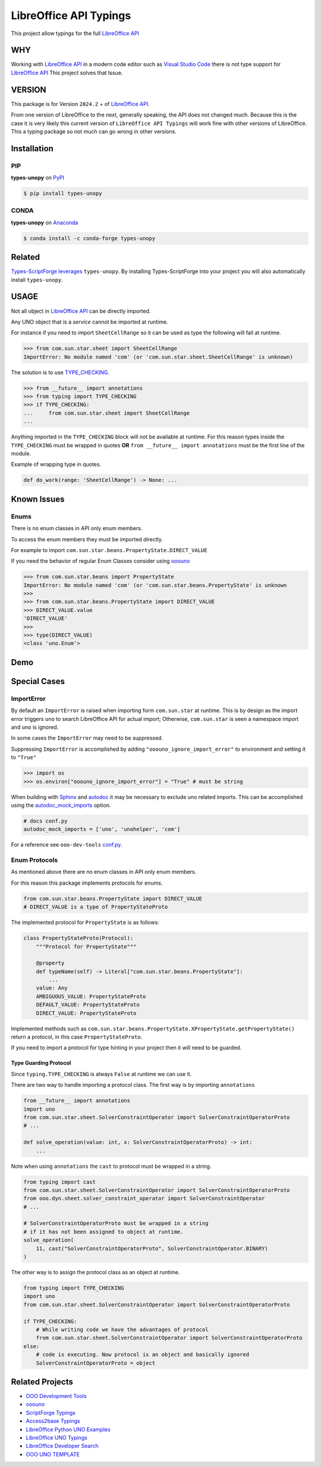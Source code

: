 =======================
LibreOffice API Typings
=======================

This project allow typings for the full `LibreOffice API <https://api.libreoffice.org/>`_

WHY
===

Working with `LibreOffice API <https://api.libreoffice.org/>`_ in a modern code editor such as `Visual Studio Code <https://code.visualstudio.com/>`_
there is not type support for `LibreOffice API <https://api.libreoffice.org/>`_ This project solves that Issue.

VERSION
=======

This package is for Version ``2024.2`` + of `LibreOffice API <https://api.libreoffice.org/>`_.

From one version of LibreOffice to the next, generally speaking, the API does not changed much.
Because this is the case it is very likely this current version of ``LibreOffice API Typings``
will work fine with other versions of LibreOffice. This a typing package so not much can go wrong in other versions.

Installation
============

PIP
---

**types-unopy** on `PyPI <https://pypi.org/project/types-unopy/>`_

.. code-block:: bash

    $ pip install types-unopy


CONDA
-----

**types-unopy** on `Anaconda <https://anaconda.org/conda-forge/types-unopy>`_

.. code-block:: bash

    $ conda install -c conda-forge types-unopy


Related
=======

`Types-ScriptForge leverages <https://github.com/Amourspirit/python-types-scriptforge>`_ ``types-unopy``. By installing
Types-ScriptForge into your project you will also automatically install ``types-unopy``.

USAGE
=====

Not all object in `LibreOffice API <https://api.libreoffice.org/>`_ can be directly imported.

Any UNO object that is a *service* cannot be imported at runtime.

For instance if you need to import ``SheetCellRange`` so it can be used
as type the following will fail at runtime.

.. code-block:: python

    >>> from com.sun.star.sheet import SheetCellRange
    ImportError: No module named 'com' (or 'com.sun.star.sheet.SheetCellRange' is unknown)

The solution is to use `TYPE_CHECKING <https://docs.python.org/3/library/typing.html#typing.TYPE_CHECKING>`_.

.. code-block:: python

    >>> from __future__ import annotations
    >>> from typing import TYPE_CHECKING
    >>> if TYPE_CHECKING:
    ...     from com.sun.star.sheet import SheetCellRange
    ...

Anything imported in the ``TYPE_CHECKING`` block will not be available at runtime.
For this reason types inside the ``TYPE_CHECKING`` must be wrapped in quotes **OR** ``from __future__ import annotations`` must be the first line of the module.

Example of wrapping type in quotes.

.. code-block:: python

    def do_work(range: 'SheetCellRange') -> None: ...

Known Issues
============

Enums
-----

There is no enum classes in API only enum members.

To access the enum members they must be imported directly.

For example to import ``com.sun.star.beans.PropertyState.DIRECT_VALUE``


If you need the behavior of regular Enum Classes consider using `ooouno <https://github.com/Amourspirit/python-ooouno>`_

.. code-block:: python

    >>> from com.sun.star.beans import PropertyState
    ImportError: No module named 'com' (or 'com.sun.star.beans.PropertyState' is unknown
    >>>
    >>> from com.sun.star.beans.PropertyState import DIRECT_VALUE
    >>> DIRECT_VALUE.value
    'DIRECT_VALUE'
    >>>
    >>> type(DIRECT_VALUE)
    <class 'uno.Enum'>

Demo
====

.. figure:: https://user-images.githubusercontent.com/4193389/163689461-ab349f19-81b0-450b-bf49-50303a5c4da4.gif
    :alt: Example image.

Special Cases
=============

ImportError
-----------

By default an ``ImportError`` is raised when importing form ``com.sun.star`` at runtime.
This is by design as the import error triggers ``uno`` to search LibreOffice API for actual import;
Otherwise, ``com.sun.star`` is seen a namespace import and ``uno`` is ignored.

In some cases the ``ImportError`` may need to be suppressed.

Suppressing ``ImportError`` is accomplished by adding ``"ooouno_ignore_import_error"`` to environment and setting it to ``"True"``

.. code-block:: python

    >>> import os
    >>> os.environ["ooouno_ignore_import_error"] = "True" # must be string

When building with `Sphinx`_ and `autodoc`_ it may be necessary to exclude uno related imports.
This can be accomplished using the `autodoc_mock_imports <https://www.sphinx-doc.org/en/master/usage/extensions/autodoc.html#confval-autodoc_mock_imports>`_ option.

.. code-block:: python

    # docs conf.py
    autodoc_mock_imports = ['uno', 'unohelper', 'com']

For a reference see ``ooo-dev-tools`` `conf.py <https://github.com/Amourspirit/python_ooo_dev_tools/blob/main/docs/conf.py>`__.

Enum Protocols
--------------

As mentioned above there are no enum classes in API only enum members.

For this reason this package implements protocols for enums.

.. code-block:: python

    from com.sun.star.beans.PropertyState import DIRECT_VALUE
    # DIRECT_VALUE is a type of PropertyStateProto

The implemented protocol for ``PropertyState`` is as follows:

.. code-block:: python

    class PropertyStateProto(Protocol):
        """Protocol for PropertyState"""

        @property
        def typeName(self) -> Literal["com.sun.star.beans.PropertyState"]:
            ...
        value: Any
        AMBIGUOUS_VALUE: PropertyStateProto
        DEFAULT_VALUE: PropertyStateProto
        DIRECT_VALUE: PropertyStateProto

Implemented methods such as ``com.sun.star.beans.PropertyState.XPropertyState.getPropertyState()`` return a protocol, in this case ``PropertyStateProto``.

If you need to import a protocol for type hinting in your project then it will need to be guarded.

Type Guarding Protocol
^^^^^^^^^^^^^^^^^^^^^^

Since ``typing.TYPE_CHECKING`` is always ``False`` at runtime we can use it.

There are two way to handle importing a protocol class.
The first way is by importing ``annotations``

.. code-block:: python

    from __future__ import annotations
    import uno
    from com.sun.star.sheet.SolverConstraintOperator import SolverConstraintOperatorProto
    # ...

    def solve_operation(value: int, x: SolverConstraintOperatorProto) -> int:
        ...

Note when using ``annotations`` the ``cast`` to protocol must be wrapped in a string.

.. code-block:: python

    from typing import cast
    from com.sun.star.sheet.SolverConstraintOperator import SolverConstraintOperatorProto
    from ooo.dyn.sheet.solver_constraint_operator import SolverConstraintOperator
    # ...

    # SolverConstraintOperatorProto must be wrapped in a string
    # if it has not been assigned to object at runtime.
    solve_operation(
        11, cast("SolverConstraintOperatorProto", SolverConstraintOperator.BINARY)
    )

The other way is to assign the protocol class as an object at runtime.

.. code-block:: python

    from typing import TYPE_CHECKING
    import uno
    from com.sun.star.sheet.SolverConstraintOperator import SolverConstraintOperatorProto

    if TYPE_CHECKING:
        # While writing code we have the advantages of protocol
        from com.sun.star.sheet.SolverConstraintOperator import SolverConstraintOperatorProto
    else:
        # code is executing. Now protocol is an object and basically ignored
        SolverConstraintOperatorProto = object

Related Projects
================

* `OOO Development Tools <https://github.com/Amourspirit/python_ooo_dev_tools>`__
* `ooouno <https://github.com/Amourspirit/python-ooouno>`__
* `ScriptForge Typings <https://github.com/Amourspirit/python-types-scriptforge>`__
* `Access2base Typings <https://github.com/Amourspirit/python-types-access2base>`__
* `LibreOffice Python UNO Examples <https://github.com/Amourspirit/python-ooouno-ex>`__
* `LibreOffice UNO Typings <https://github.com/Amourspirit/python-types-uno-script>`__
* `LibreOffice Developer Search <https://github.com/Amourspirit/python_lo_dev_search>`__
* `OOO UNO TEMPLATE <https://github.com/Amourspirit/ooo_uno_tmpl>`__

.. _Sphinx: https://www.sphinx-doc.org/en/master/
.. _autodoc: https://www.sphinx-doc.org/en/master/usage/extensions/autodoc.html